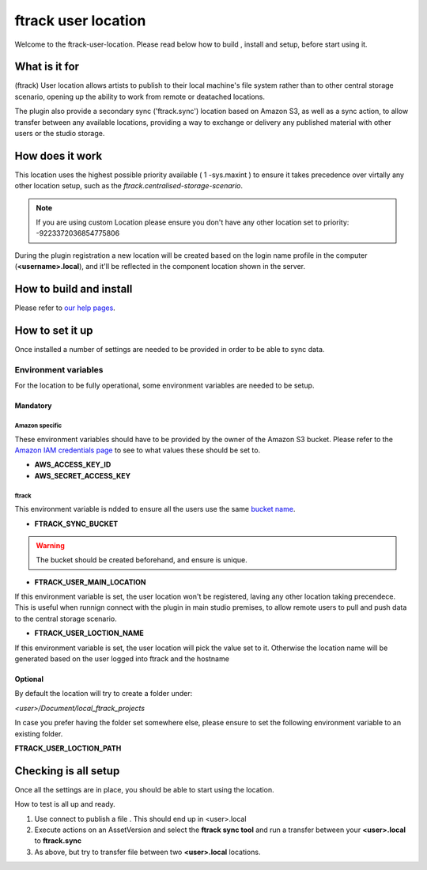 ====================
ftrack user location
====================

Welcome to the ftrack-user-location.
Please read below how to build , install and setup, before start using it.

What is it for
--------------

(ftrack) User location allows artists to publish to their local machine's file system rather 
than to other central storage scenario, opening up the ability to work from remote or 
deatached locations.

The plugin also provide a secondary sync ('ftrack.sync') location based on Amazon S3, as well as a sync action, 
to allow transfer between any available locations, providing a way to exchange or delivery any published 
material with other users or the studio storage. 

How does it work
----------------

This location uses the highest possible priority available ( 1 -sys.maxint ) to ensure it takes precedence over
virtally any other location setup, such as the `ftrack.centralised-storage-scenario`.

.. note:: 

    If you are using custom Location please ensure you don't have any other location set to priority:  -9223372036854775806

During the plugin registration a new location will be created based on the login name profile in the computer (**<username>.local**), and 
it'll be reflected in the component location shown in the server.


How to build and install
-------------------------

Please refer to `our help pages <https://help.ftrack.com/en/articles/3504354-ftrack-connect-plugins-discovery-installation-and-update>`_.


How to set it up 
-----------------
Once installed a number of settings are needed to be provided in order to be able to sync data.


Environment variables
.....................
For the location to be fully operational, some environment variables are needed to be setup.


Mandatory
^^^^^^^^^

Amazon specific
"""""""""""""""
These environment variables should have to be provided by the owner of the Amazon S3 bucket.
Please refer to the `Amazon IAM credentials page <https://docs.aws.amazon.com/IAM/latest/UserGuide/id_users_create.html>`_ to see to what values these should be set to. 

* **AWS_ACCESS_KEY_ID**
* **AWS_SECRET_ACCESS_KEY**

ftrack 
""""""
This environment variable is ndded to ensure all the users use the same `bucket name <https://docs.aws.amazon.com/AmazonS3/latest/userguide/bucketnamingrules.html>`_.
 
* **FTRACK_SYNC_BUCKET**

.. warning:: 

    The bucket should be created beforehand, and ensure is unique.


* **FTRACK_USER_MAIN_LOCATION**

If this environment variable is set, the user location won't be registered, laving any other location taking precendece.
This is useful when runnign connect with the plugin in main studio premises, to allow remote users to pull and push data to the central storage scenario.


* **FTRACK_USER_LOCTION_NAME**

If this environment variable is set, the user location will pick the value set to it.
Otherwise the location name will be generated based on the user logged into ftrack and the hostname

Optional
^^^^^^^^
By default the location will try to create a folder under:

*<user>/Document/local_ftrack_projects*

In case you prefer having the folder set somewhere else, please ensure to set the following environment variable to an existing folder.

**FTRACK_USER_LOCTION_PATH**


Checking is all setup
---------------------
Once all the settings are in place, you should be able to start using the location.

How to test is all up and ready.

1) Use connect to publish a file . This should end up in <user>.local
2) Execute actions on an AssetVersion and select the **ftrack sync tool** and run a transfer between your **<user>.local** to **ftrack.sync**
3) As above, but try to transfer file between two **<user>.local** locations.
